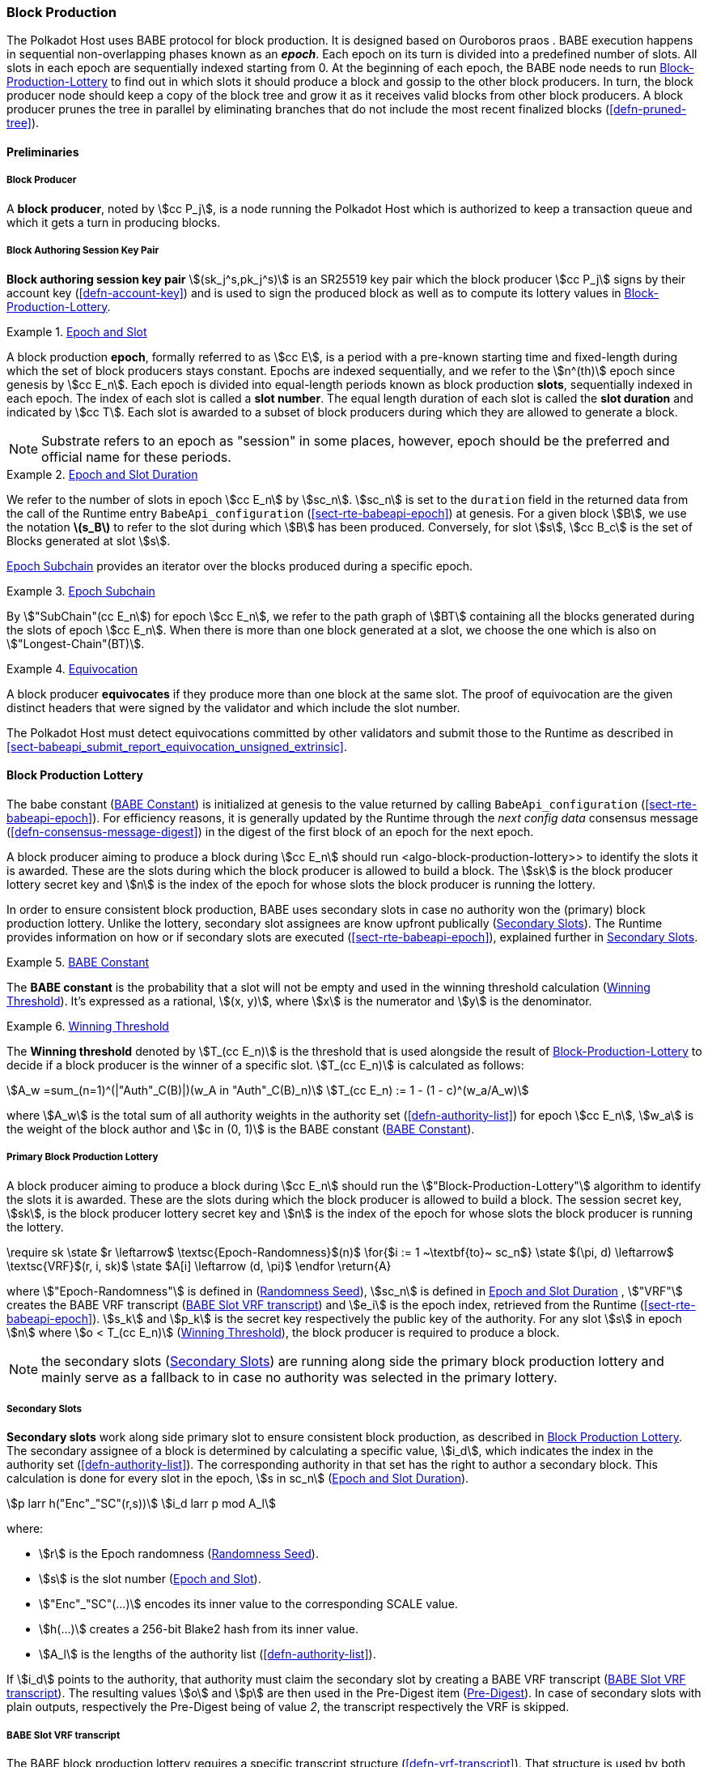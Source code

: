 [#sect-block-production]
=== Block Production

The Polkadot Host uses BABE protocol for block production. It is designed based
on Ouroboros praos . BABE execution happens in sequential non-overlapping phases
known as an *_epoch_*. Each epoch on its turn is divided into a predefined
number of slots. All slots in each epoch are sequentially indexed starting from
0. At the beginning of each epoch, the BABE node needs to run
<<algo-block-production-lottery>> to find out in which slots it
should produce a block and gossip to the other block producers. In turn, the
block producer node should keep a copy of the block tree and grow it as it
receives valid blocks from other block producers. A block producer prunes the
tree in parallel by eliminating branches that do not include the most recent
finalized blocks (<<defn-pruned-tree>>).

==== Preliminaries

===== Block Producer
A *block producer*, noted by stem:[cc P_j], is a node running the Polkadot
Host which is authorized to keep a transaction queue and which it gets a turn in
producing blocks.

===== Block Authoring Session Key Pair
*Block authoring session key pair* stem:[(sk_j^s,pk_j^s)] is an SR25519 key pair
which the block producer stem:[cc P_j] signs by their account key
(<<defn-account-key>>) and is used to sign the produced block as well as to
compute its lottery values in <<algo-block-production-lottery>>.

[#defn-epoch-slot]
.<<defn-epoch-slot, Epoch and Slot>>
====
A block production *epoch*, formally referred to as stem:[cc E], is a
period with a pre-known starting time and fixed-length during which the set of
block producers stays constant. Epochs are indexed sequentially, and we refer to
the stem:[n^(th)] epoch since genesis by stem:[cc E_n]. Each epoch is divided
into equal-length periods known as block production *slots*, sequentially
indexed in each epoch. The index of each slot is called a *slot number*. The
equal length duration of each slot is called the *slot duration* and indicated
by stem:[cc T]. Each slot is awarded to a subset of block producers during
which they are allowed to generate a block.

NOTE: Substrate refers to an epoch as "session" in some places, however,
epoch should be the preferred and official name for these periods.
====

[#defn-epoch-duration]
.<<defn-epoch-duration, Epoch and Slot Duration>>
====
We refer to the number of slots in epoch stem:[cc E_n] by stem:[sc_n].
stem:[sc_n] is set to the `duration` field in the returned data from the call of
the Runtime entry `BabeApi_configuration` (<<sect-rte-babeapi-epoch>>) at
genesis. For a given block stem:[B], we use the notation *latexmath:[$s_B$]* to
refer to the slot during which stem:[B] has been produced. Conversely, for slot
stem:[s], stem:[cc B_c] is the set of Blocks generated at slot stem:[s].

<<defn-epoch-subchain>> provides an iterator over the blocks produced during a
specific epoch.
====

[#defn-epoch-subchain]
.<<defn-epoch-subchain, Epoch Subchain>>
====
By stem:["SubChain"(cc E_n]) for epoch stem:[cc E_n], we refer to the path
graph of stem:[BT] containing all the blocks generated during the slots of epoch
stem:[cc E_n]. When there is more than one block generated at a slot, we
choose the one which is also on stem:["Longest-Chain"(BT)].
====

[#defn-equivovation]
.<<defn-equivocation, Equivocation>>
====
A block producer *equivocates* if they produce more than one block at the same
slot. The proof of equivocation are the given distinct headers that were signed
by the validator and which include the slot number.

The Polkadot Host must detect equivocations committed by other validators and
submit those to the Runtime as described in
<<sect-babeapi_submit_report_equivocation_unsigned_extrinsic>>.
====

[#sect-block-production-lottery]
==== Block Production Lottery

The babe constant (<<defn-babe-constant>>) is initialized at genesis to the
value returned by calling `BabeApi_configuration` (<<sect-rte-babeapi-epoch>>).
For efficiency reasons, it is generally updated by the Runtime through the _next
config data_ consensus message (<<defn-consensus-message-digest>>) in the digest
of the first block of an epoch for the next epoch.

A block producer aiming to produce a block during stem:[cc E_n] should run
<algo-block-production-lottery>> to identify the slots it is awarded. These
are the slots during which the block producer is allowed to build a block. The
stem:[sk] is the block producer lottery secret key and stem:[n] is the index of
the epoch for whose slots the block producer is running the lottery.

In order to ensure consistent block production, BABE uses secondary slots in
case no authority won the (primary) block production lottery. Unlike the
lottery, secondary slot assignees are know upfront publically
(<<defn-babe-secondary-slots>>). The Runtime provides information on how
or if secondary slots are executed (<<sect-rte-babeapi-epoch>>), explained
further in <<defn-babe-secondary-slots>>.

[#defn-babe-constant]
.<<defn-babe-constant, BABE Constant>>
====
The *BABE constant* is the probability that a slot will not be empty and used in
the winning threshold calculation (<<defn-winning-threshold>>). It's expressed
as a rational, stem:[(x, y)], where stem:[x] is the numerator and stem:[y] is
the denominator.
====

[#defn-winning-threshold]
.<<defn-winning-threshold, Winning Threshold>>
====
The *Winning threshold* denoted by stem:[T_(cc E_n)] is the threshold that is
used alongside the result of <<algo-block-production-lottery>> to decide if a
block producer is the winner of a specific slot. stem:[T_(cc E_n)] is calculated
as follows:

[stem]
++++
A_w =sum_(n=1)^(|"Auth"_C(B)|)(w_A in "Auth"_C(B)_n) \
T_(cc E_n) := 1 - (1 - c)^(w_a/A_w)
++++

where stem:[A_w] is the total sum of all authority weights in the authority set
(<<defn-authority-list>>) for epoch stem:[cc E_n], stem:[w_a] is the weight of
the block author and stem:[c in (0, 1)] is the BABE constant
(<<defn-babe-constant>>).
====

===== Primary Block Production Lottery

A block producer aiming to produce a block during stem:[cc E_n] should run the
stem:["Block-Production-Lottery"] algorithm to identify the slots it is awarded.
These are the slots during which the block producer is allowed to build a block.
The session secret key, stem:[sk], is the block producer lottery secret key and
stem:[n] is the index of the epoch for whose slots the block producer is running
the lottery.

****
.Block-Production-Lottery
[pseudocode#algo-block-production-lottery]
++++
\require sk

\state $r \leftarrow$ \textsc{Epoch-Randomness}$(n)$

\for{$i := 1 ~\textbf{to}~ sc_n$}

    \state $(\pi, d) \leftarrow$ \textsc{VRF}$(r, i, sk)$

    \state $A[i] \leftarrow (d, \pi)$

\endfor

\return{A}
++++

where stem:["Epoch-Randomness"] is defined in (<<defn-epoch-randomness>>),
stem:[sc_n] is defined in <<defn-epoch-duration>> , stem:["VRF"] creates the
BABE VRF transcript (<<defn-babe-vrf-transcript>>) and stem:[e_i] is the epoch
index, retrieved from the Runtime (<<sect-rte-babeapi-epoch>>). stem:[s_k] and
stem:[p_k] is the secret key respectively the public key of the authority. For
any slot stem:[s] in epoch stem:[n] where stem:[o < T_(cc E_n)]
(<<defn-winning-threshold>>), the block producer is required to produce a block.
****

NOTE: the secondary slots (<<defn-babe-secondary-slots>>) are running
along side the primary block production lottery and mainly serve as a fallback
to in case no authority was selected in the primary lottery.

[#defn-babe-secondary-slots]
===== Secondary Slots
****
**Secondary slots** work along side primary slot to ensure consistent block
production, as described in <<sect-block-production-lottery>>. The secondary
assignee of a block is determined by calculating a specific value, stem:[i_d],
which indicates the index in the authority set (<<defn-authority-list>>). The
corresponding authority in that set has the right to author a secondary block.
This calculation is done for every slot in the epoch, stem:[s in sc_n]
(<<defn-epoch-duration>>).

[stem]
++++
p larr h("Enc"_"SC"(r,s))\
i_d larr p mod A_l
++++

where:

* stem:[r] is the Epoch randomness (<<defn-epoch-randomness>>).
* stem:[s] is the slot number (<<defn-epoch-slot>>).
* stem:["Enc"_"SC"(...)] encodes its inner value to the corresponding SCALE value.
* stem:[h(...)] creates a 256-bit Blake2 hash from its inner value.
* stem:[A_l] is the lengths of the authority list (<<defn-authority-list>>).

If stem:[i_d] points to the authority, that authority must claim the secondary
slot by creating a BABE VRF transcript (<<defn-babe-vrf-transcript>>). The
resulting values stem:[o] and stem:[p] are then used in the Pre-Digest item
(<<defn-babe-header>>). In case of secondary slots with plain outputs,
respectively the Pre-Digest being of value _2_, the transcript respectively the
VRF is skipped.
****

[#defn-babe-vrf-transcript]
===== BABE Slot VRF transcript
****
The BABE block production lottery requires a specific transcript structure
(<<defn-vrf-transcript>>). That structure is used by both primary slots
(<<algo-block-production-lottery>>) and secondary slots
(<<defn-babe-secondary-slots>>).

[stem]
++++
t_1 larr "Transcript"("'BABE'")\
t_2 larr "append"(t_1, "'slot number'", s)\
t_3 larr "append"(t_2, "'current epoch'", e_i)\
t_4 larr "append"(t_3, "'chain randomness'", r)\
t_5 larr "append"(t_4, "'vrf-nm-pk'", p_k)\
t_6 larr "meta-ad"(t_5, "'VRFHash'", "False")\
t_7 larr "meta-ad"(t_6, 64_"le", "True")\
h larr "prf"(t_7, "False")\
o = s_k * h\
p larr "dleq_prove"(t_7, h)
++++

The operators are defined in <<defn-strobe-operations>>, stem:["dleq_prove"] in
<<defn-vrf-dleq-prove>>. The computed outputs, stem:[o] and stem:[p], are
included in the block Pre-Digest (<<defn-babe-header>>).
****

[#sect-slot-number-calculation]
==== Slot Number Calculation

It is imperative for the security of the network that each block producer
correctly determines the current slot numbers at a given time by regularly
estimating the local clock offset in relation to the network
(<<defn-relative-synchronization>>).

****
NOTE: *The calculation described in this section is still to be implemented and
deployed*: For now, each block producer is required to synchronize its local
clock using NTP instead. The current slot stem:[s] is then calculated by stem:[s
= t_"unix"/cc T] where stem:[cc T] is defined in <<defn-epoch-slot>> and
stem:[t_"unix"] is defined in <<defn-unix-time>>. That also entails that slot
numbers are currently not reset at the beginning of each epoch.
****

Polkadot does this synchronization without relying on any external clock source
(e.g. through the or the ). To stay in synchronization, each producer is
therefore required to periodically estimate its local clock offset in relation
to the rest of the network.

This estimation depends on the two fixed parameters stem:[k]
(<<defn-prunned-best>>) and stem:[s_(cq)] (<<defn-chain-quality>>). These are
chosen based on the results of a
https://research.web3.foundation/en/latest/polkadot/block-production/Babe.html#-5.-security-analysis[formal
security analysis], currently assuming a stem:[1 s] clock drift per day and
targeting a probability lower than stem:[0.5%] for an adversary to break BABE in
3 years with resistance against a network delay up to stem:[1 / 3] of the slot
time and a Babe constant (<<defn-babe-constant>>) of stem:[c = 0.38].

All validators are then required to run <<algo-slot-time>> at the beginning of
each sync period (<<defn-sync-period>>) to update their synchronization using
all block arrival times of the previous period. The algorithm should only be
run once all the blocks in this period have been finalized, even if only
probabilistically (<<defn-prunned-best>>). The target slot to which to
synchronize should be the first slot in the new sync period.

[#defn-slot-offset]
.<<defn-slot-offset, Slot Offset>>
====
Let stem:[s_i] and stem:[s_j] be two slots belonging to epochs stem:[cc E_k]
and stem:[cc E_l]. By *Slot-Offset*stem:[(s_i,s_j)] we refer to the function
whose value is equal to the number of slots between stem:[s_i] and stem:[s_j]
(counting stem:[s_j]) on the time continuum. As such, we have
*Slot-Offset*stem:[(s_i, s_i) = 0].
====

It is imperative for the security of the network that each block producer
correctly determines the current slot numbers at a given time by regularly
estimating the local clock offset in relation to the network
(<<defn-relative-synchronization>>).

[#defn-relative-synchronization]
.<<defn-relative-synchronization, Relative Time Synchronization>>
====
The *relative time synchronization* is a tuple of a slot number and a local
clock timestamp stem:[(s_"sync",t_"sync")] describing the last point at
which the slot numbers have been synchronized with the local clock.
====


****
.Slot-Time
[pseudocode#algo-slot-offset]
++++
\require $s$
\return{$t_\text{sync} +$ \textsc{Slot-Offset}$(s_{sync}, s) \times \mathcal{T}$}
++++

where stem:[s] is the slot number.
****

****
.Median-Algorithm
[pseudocode#algo-slot-time]
++++
\require $\mathfrak{E}, s_{sync}$

\state $T_s \leftarrow \{ \}$

\for{$B ~\textbf{in}~ \mathfrak{E}_j$}

    \state $t_{est}^{B} \leftarrow T_B +$ \textsc{Slot-Offset}$(s_B, s_{sync}) \times \mathcal{T}$

    \state $T_s \leftarrow T_s \cup t_{est}^{B}$

\endfor

\return \textsc{Median}$(T_s)$
++++

where::
* latexmath:[\mathfrak{E}] is the sync period used for the estimate.
* stem:[s_"sync"] is the slot time to estimate.
* stem:["Slot-Offset"] is defined in <<algo-slot-offset>>.
* latexmath:[\mathcal{T}] is the slot duration defined in <<defn-epoch-slot>>.
****

[#defn-prunned-best]
.<<defn-prunned-best, Pruned Best Chain>>
====
The *pruned best chain* stem:[C^(r^k)] is the longest selected chain
(<<defn-longest-chain>>) with the last stem:[k] Blocks pruned. We chose stem:[k
= 140]. The *last (probabilistic) finalized block* describes the last block in
this pruned best chain.
====

[#defn-chain-quality]
.<<defn-chain-quality, Chain Quality>>
====
The *chain quality* stem:[s_(cq)] represents the number of slots that are used
to estimate the local clock offset. Currently, it is set to stem:[s_(cq) =
3000].

The prerequisite for such a calculation is that each producer stores the arrival
time of each block (<<defn-block-time>>) measured by a clock that is otherwise
not adjusted by any external protocol.
====

[#defn-block-time]
.<<defn-block-time>, Block Arrival Time>>
====
The *block arrival time* of block stem:[B] for node stem:[j] formally
represented by stem:[T_B^j] is the local time of node stem:[j] when node
stem:[j] has received block stem:[B] for the first time. If the node stem:[j]
itself is the producer of stem:[B], stem:[T_B^j] is set equal to the time that
the block is produced. The index stem:[j] in stem:[T_B^j] notation may be
dropped and B’s arrival time is referred to by stem:[T_B] when there is no
ambiguity about the underlying node.
====

[#defn-sync-period]
.<<defn-sync-period, Sync Period>>
====
A is an interval at which each validator (re-)evaluates its local clock offsets.
The first sync period stem:[fr E_1] starts just after the genesis block is
released. Consequently, each sync period stem:[fr E_i] starts after stem:[fr
E_(i - 1)]. The length of the sync period (<<defn-chain-quality>>) is equal to
stem:[s_(qc)]and expressed in the number of slots.
====


[#block-production]
==== Block Production
Throughout each epoch, each block producer should run <<algo-block-production>>
to produce blocks during the slots it has been awarded during that epoch. The
produced block needs to carry the _Pre-Digest_ (<<defn-babe-header>>) as well
as the _block signature_ (<<defn-block-signature>>) as Pre-Runtime and Seal
digest items.

[#defn-babe-header]
.<<defn-babe-header, Pre-Digest>>
====
The *Pre-Digest*, or BABE header, stem:[P], is a varying datatype of the
following format:

[stem]
++++
P = {(1,->,(a_"id",s,o,p)),(2,->,(a_"id",s)),(3,->,(a_"id",s,o,p)):}
++++

where:

* _1_ indicates a primary slot with VRF outputs, _2_ a secondary slot with plain
outputs and _3_ a secondary slot with VRF outputs
(<<sect-block-production-lottery>>). Plain outputs are no longer actively used
and only exist for backwards compatibility reasons, respectively to sync old
blocks.
* stem:[a_"id"] is the unsigned 32-bit integer indicating the index of the
authority in the authority set (<<sect-authority-set>>) who authored the
block.
* stem:[s] is the slot number (<<defn-epoch-slot>>).
* stem:[o] is VRF output (<<algo-block-production-lottery>> respectively
<<defn-babe-secondary-slots>>).
* stem:[p] is VRF proof (<<algo-block-production-lottery>> respectively
<<defn-babe-secondary-slots>>).

The Pre-Digest must be included as a digest item of Pre-Runtime type in the
header digest (<<defn-digest>>) stem:[H_d(B)].
====

****
[pseudocode#algo-block-production]
.Invoke-Block-Authoring
++++
\require $sk, pk, n, BT$

\state $A \leftarrow$ \textsc{Block-production-lottery}$(sk, n)$

\for{$s \leftarrow 1 ~\textbf{to}~ sc_n$}

    \state \textsc{Wait-Until}$($\textsc{Slot-Time}$(s))$

    \state $(d, \pi) \leftarrow A[s]$

    \if{$d < \tau$}

       \state $C_{Best} \leftarrow$ \textsc{Longest-Chain}$(BT)$

       \state $B_s \leftarrow$ \textsc{Build-Block}$(C_{Best})$

       \state \textsc{Add-Digest-Item}$(B_s,\text{Pre-Runtime}, E_{id}(\text{BABE}), H_\text{BABE}(B_s))$

       \state \textsc{Add-Digest-Item}$(B_s, \text{Seal}, S_B)$

       \state \textsc{Broadcast-Block}$(B_s)$

    \endif

\endfor
++++

where stem:["BT"] is the current block tree, stem:["Block-Production-Lottery"]
is defined in <<algo-block-production-lottery>> and stem:["Add-Digest-Item"]
appends a digest item to the end of the header digest stem:[H_d(B)]
(<<defn-digest>>).
****

[#defn-block-signature]
.<<defn-block-signature, Block Signature>>
====
The *Block Signature* stem:[S_B] is a signature of the block header hash
(<<defn-block-header-hash>>) and defined as

[stem]
++++
"Sig"_("SR25519","sk"_j^s)(H_h(B))
++++

stem:[S_B] should be included in stem:[H_d(B)] as the Seal digest item
(<<defn-digest>>) of value:

[stem]
++++
(E_"id"("BABE"),S_B)
++++

in which, stem:[E_"id"("BABE")] is the BABE consensus engine unique identifier
(<<defn-consensus-message-digest>>). The Seal digest item is referred to as the
*BABE Seal*.
====

[#sect-epoch-randomness]
==== Epoch Randomness
At the beginning of each epoch, stem:[cc E_n] the host will receive the
randomness seed stem:[cc R_(cc E_(n+1))] (<<defn-epoch-randomness>>)
necessary to participate in the block production lottery in the next epoch
stem:[cc E_(n+1)] from the Runtime, through the consensus message
(<<defn-consensus-message-digest>>) in the digest of the first block.

[#defn-epoch-randomness]
.<<defn-epoch-randomness, Randomness Seed>>
====
For epoch stem:[cc E], there is a 32-byte stem:[cc R_(cc E)] computed based on
the previous epochs VRF outputs. For stem:[cc E_0] and stem:[cc E_1], the
randomness seed is provided in the genesis state (<<sect-rte-babeapi-epoch>>).
For any further epochs, the randomness is retrieved from the consensus message
(<<defn-consensus-message-digest>>).
====

[#sect-verifying-authorship]
==== Verifying Authorship Right

When a Polkadot node receives a produced block, it needs to verify if the block
producer was entitled to produce the block in the given slot by running
<<algo-verify-authorship-right>>. <<algo-verify-slot-winner>> runs as part of the verification process,
when a node is importing a block.

****
.Verify-Authorship-Right
[pseudocode#algo-verify-authorship-right]
++++
\require $\text{Head}_{s(B)}$

\state $s \leftarrow$ \textsc{Slot-Number-At-Given-Time}$(T_B)$

\state $\mathcal{E}_c \leftarrow$ \textsc{Current-Epoch}$()$

\state $(D_1, \ldots, D_{|H_d(B)|}) \leftarrow H_d(B)$

\state $D_s \leftarrow D_{|H_d(B)|}$

\state $H_d(B) \leftarrow \left(D_1, \ldots, D_{|H_d(B)| - 1}\right)$
    \comment{remove the seal from the digest}

\state $(id, \text{Sig}_B)\leftarrow \text{Dec}_{SC}(D_s)$

\if{$id \neq$ \textsc{Seal-Id}}

    \state \textbf{error} ``Seal missing''

\endif

\state $\text{AuthorID} \leftarrow \text{AuthorityDirectory}^{\mathcal{E}_c}[H_{BABE}(B).\text{SingerIndex}]$

\state \textsc{Verify-Signature}$(\text{AuthorID}, H_h (B),\text{Sig}_B)$

\if{$\exists B' \in BT : H_h(B) \neq H_h (B)$ \and $s_B = s_B'$ \and $\text{SignerIndex}_B = \text{SignerIndex}_{B'}$}

    \state \textbf{error} ``Block producer is equivocating''

\endif

\state \textsc{Verify-Slot-Winner}$\left((d_B, \pi_B), s_B, \text{AuthorID}\right)$
++++

where::
* stem:["Head"_s(B)] is the header of the block that's being verified.
* stem:[T_B] is stem:[B]’s arrival time (<<defn-block-time>>).
* stem:[H_d(B)] is the digest sub-component (<<defn-digest>>) of
stem:["Head"(B)] (<<defn-block-header>>).
* The Seal stem:[D_s] is the last element in the digest array stem:[H_d(B)] as
described in <<defn-digest>>.
* stem:["Seal-Id"] is the type index showing that a digest item (<<defn-digest>>)
of varying type (<<defn-scale-variable-type>>) is of type _Seal_.
* stem:["AuthorityDirectory"^(cc E_c)] is the set of Authority ID for block
producers of epoch stem:[cc E_c].
. stem:["AuthorId"] is the public session key of the block producer.
* stem:["BT"] is the pruned block tree (<<defn-pruned-tree>>).
* stem:["Verify-Slot-Winner"] is defined in <<algo-verify-slot-winner>>.
****

****
.Verify-Slot-Winner
[pseudocode#algo-verify-slot-winner]
++++
\require $B$

\state $\mathcal{E}_c \leftarrow$ \textsc{Current-Epoch}

\state $\rho \leftarrow$ \textsc{Epoch-Randomness}$(c)$

\state \textsc{Verify-VRF}$(\rho, H_{BABE}(B).(d_B, \pi_B), H_{BABE}(B).s, c)$

\if{$d_B \geqslant \tau$}

    \state \textbf{error} ``Block producer is not a winner of the slot''

\endif
++++

where::
. stem:["Epoch-Randomness"] is defined in <<defn-epoch-randomness>>.
. stem:[H_"BABE"(B)] is the BABE header defined in <<defn-babe-header>>.
. stem:[(o,p)] is the block lottery result for block stem:[B]
(<<algo-block-production-lottery>>), respectively the VRF output
(<<defn-babe-vrf-transcript>>).
. stem:["Verify-VRF"] is described in <<sect-vrf>>.
. stem:[T_(cc E_n)] is the winning threshold as defined in <<defn-winning-threshold>>.
****

[#sect-block-building] 
==== Block Building Process

The block building process is triggered by <<algo-block-production>> of the
consensus engine which in turn runs <<algo-build-block>>.

****
.Build-Block
[pseudocode#algo-build-block]
++++

\state $P_B \leftarrow$ \textsc{Head}$(C_{Best})$

\state $\text{Head}(B) \leftarrow \left(H_p \leftarrow H_h(P_B), H_i \leftarrow H_i(P_B) + 1, H_r \leftarrow \phi, H_e \leftarrow \phi, H_d \leftarrow \phi \right)$

\state \textsc{Call-Runtime-Entry}$\left(\texttt{Core\_initialize\_block}, \text{Head}(B)\right)$

\state \textsc{I-D} $\leftarrow$ \textsc{Call-Runtime-Entry}$(\texttt{BlockBuilder\_inherent\_extrinsics},$ \textsc{Inherent-Data}$)$

\for{$E~\textbf{in}$ \textsc{I-D}}

    \state \textsc{Call-Runtime-Entry}$(\texttt{BlockBuilder\_apply\_extrinsics}, E)$

\endfor

\while{\not \textsc{End-Of-Slot}$(s)$}

    \state $E \leftarrow$ \textsc{Next-Ready-Extrinsic}$()$

    \state $R \leftarrow$ \textsc{Call-Runtime-Entry}$(\texttt{BlockBuilder\_apply\_extrinsics}, E)$

    \if{\textsc{Block-Is-Full}$(R)$}

        \break

    \endif

    \if{\textsc{Should-Drop}$(R)$}

        \state \textsc{Drop}$(E)$

    \endif

    \state $\text{Head}(B) \leftarrow$ \textsc{Call-Runtime-Entry}$(\texttt{BlockBuilder\_finalize\_block}, B)$

    \state $B \leftarrow$ \textsc{Add-Seal}$(B)$

\endwhile
++++

where::
* stem:[C_"Best"] is the chain head at which the block should be constructed
("parent").
* stem:[s] is the slot number.
* stem:["Head"(B)] is defined in <<defn-block-header>>.
* stem:["Call-Runtime-Entry"] is defined in <<defn-call-into-runtime>>.
* stem:["Inherent-Data"] is defined in <<defn-inherent-data>>.
* stem:["End-Of-Slot"] indicates the end of the BABE slot as defined
<<algo-slot-time>> respectively <<defn-epoch-slot>>.
* stem:["Next-Ready-Extrinsic"] indicates picking an extrinsic from the
extrinsics queue (<<defn-transaction-queue>>).
* stem:["Block-Is-Full"] indicates that the maximum block size is being used.
* stem:["Should-Drop"] determines based on the result stem:[R] whether the
extrinsic should be dropped or remain in the extrinsics queue and scheduled for
the next block. The _ApplyExtrinsicResult_ (<<defn-rte-apply-extrinsic-result>>)
describes this behavior in more detail.
* stem:["Drop"] indicates removing the extrinsic from the extrinsic queue
(<<defn-transaction-queue>>).
* stem:["Add-Seal"] adds the seal to the block (<<>>) before sending it to
peers. The seal is removed again before submitting it to the Runtime.
****
